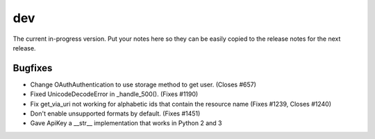 dev
===

The current in-progress version. Put your notes here so they can be easily
copied to the release notes for the next release.

Bugfixes
--------

* Change OAuthAuthentication to use storage method to get user. (Closes #657)
* Fixed UnicodeDecodeError in _handle_500(). (Fixes #1190)
* Fix get_via_uri not working for alphabetic ids that contain the resource name (Fixes #1239, Closes #1240)
* Don't enable unsupported formats by default. (Fixes #1451)
* Gave ApiKey a __str__ implementation that works in Python 2 and 3
